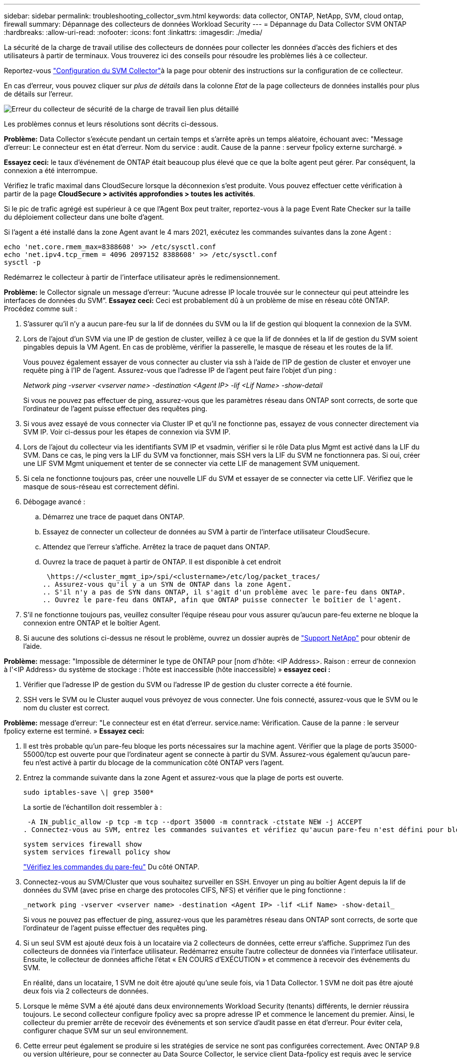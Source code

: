 ---
sidebar: sidebar 
permalink: troubleshooting_collector_svm.html 
keywords: data collector, ONTAP, NetApp, SVM, cloud ontap, firewall 
summary: Dépannage des collecteurs de données Workload Security 
---
= Dépannage du Data Collector SVM ONTAP
:hardbreaks:
:allow-uri-read: 
:nofooter: 
:icons: font
:linkattrs: 
:imagesdir: ./media/


[role="lead"]
La sécurité de la charge de travail utilise des collecteurs de données pour collecter les données d'accès des fichiers et des utilisateurs à partir de terminaux. Vous trouverez ici des conseils pour résoudre les problèmes liés à ce collecteur.

Reportez-vous link:task_add_collector_svm.html["Configuration du SVM Collector"]à la page pour obtenir des instructions sur la configuration de ce collecteur.

En cas d'erreur, vous pouvez cliquer sur _plus de détails_ dans la colonne _Etat_ de la page collecteurs de données installés pour plus de détails sur l'erreur.

image:CS_Data_Collector_Error.png["Erreur du collecteur de sécurité de la charge de travail lien plus détaillé"]

Les problèmes connus et leurs résolutions sont décrits ci-dessous.

****
*Problème:* Data Collector s'exécute pendant un certain temps et s'arrête après un temps aléatoire, échouant avec: "Message d'erreur: Le connecteur est en état d'erreur. Nom du service : audit. Cause de la panne : serveur fpolicy externe surchargé. »

*Essayez ceci:* le taux d'événement de ONTAP était beaucoup plus élevé que ce que la boîte agent peut gérer. Par conséquent, la connexion a été interrompue.

Vérifiez le trafic maximal dans CloudSecure lorsque la déconnexion s'est produite. Vous pouvez effectuer cette vérification à partir de la page *CloudSecure > activités approfondies > toutes les activités*.

Si le pic de trafic agrégé est supérieur à ce que l'Agent Box peut traiter, reportez-vous à la page Event Rate Checker sur la taille du déploiement collecteur dans une boîte d'agent.

Si l'agent a été installé dans la zone Agent avant le 4 mars 2021, exécutez les commandes suivantes dans la zone Agent :

....
echo 'net.core.rmem_max=8388608' >> /etc/sysctl.conf
echo 'net.ipv4.tcp_rmem = 4096 2097152 8388608' >> /etc/sysctl.conf
sysctl -p
....
Redémarrez le collecteur à partir de l'interface utilisateur après le redimensionnement.

****
****
*Problème:* le Collector signale un message d'erreur: “Aucune adresse IP locale trouvée sur le connecteur qui peut atteindre les interfaces de données du SVM”. *Essayez ceci:* Ceci est probablement dû à un problème de mise en réseau côté ONTAP. Procédez comme suit :

. S'assurer qu'il n'y a aucun pare-feu sur la lif de données du SVM ou la lif de gestion qui bloquent la connexion de la SVM.
. Lors de l'ajout d'un SVM via une IP de gestion de cluster, veillez à ce que la lif de données et la lif de gestion du SVM soient pingables depuis la VM Agent. En cas de problème, vérifier la passerelle, le masque de réseau et les routes de la lif.
+
Vous pouvez également essayer de vous connecter au cluster via ssh à l'aide de l'IP de gestion de cluster et envoyer une requête ping à l'IP de l'agent. Assurez-vous que l'adresse IP de l'agent peut faire l'objet d'un ping :

+
_Network ping -vserver <vserver name> -destination <Agent IP> -lif <Lif Name> -show-detail_

+
Si vous ne pouvez pas effectuer de ping, assurez-vous que les paramètres réseau dans ONTAP sont corrects, de sorte que l'ordinateur de l'agent puisse effectuer des requêtes ping.

. Si vous avez essayé de vous connecter via Cluster IP et qu'il ne fonctionne pas, essayez de vous connecter directement via SVM IP. Voir ci-dessus pour les étapes de connexion via SVM IP.
. Lors de l'ajout du collecteur via les identifiants SVM IP et vsadmin, vérifier si le rôle Data plus Mgmt est activé dans la LIF du SVM. Dans ce cas, le ping vers la LIF du SVM va fonctionner, mais SSH vers la LIF du SVM ne fonctionnera pas. Si oui, créer une LIF SVM Mgmt uniquement et tenter de se connecter via cette LIF de management SVM uniquement.
. Si cela ne fonctionne toujours pas, créer une nouvelle LIF du SVM et essayer de se connecter via cette LIF. Vérifiez que le masque de sous-réseau est correctement défini.
. Débogage avancé :
+
.. Démarrez une trace de paquet dans ONTAP.
.. Essayez de connecter un collecteur de données au SVM à partir de l'interface utilisateur CloudSecure.
.. Attendez que l'erreur s'affiche. Arrêtez la trace de paquet dans ONTAP.
.. Ouvrez la trace de paquet à partir de ONTAP. Il est disponible à cet endroit
+
 \https://<cluster_mgmt_ip>/spi/<clustername>/etc/log/packet_traces/
.. Assurez-vous qu'il y a un SYN de ONTAP dans la zone Agent.
.. S'il n'y a pas de SYN dans ONTAP, il s'agit d'un problème avec le pare-feu dans ONTAP.
.. Ouvrez le pare-feu dans ONTAP, afin que ONTAP puisse connecter le boîtier de l'agent.


. S'il ne fonctionne toujours pas, veuillez consulter l'équipe réseau pour vous assurer qu'aucun pare-feu externe ne bloque la connexion entre ONTAP et le boîtier Agent.
. Si aucune des solutions ci-dessus ne résout le problème, ouvrez un dossier auprès de link:concept_requesting_support.html["Support NetApp"] pour obtenir de l'aide.


****
****
*Problème:* message: "Impossible de déterminer le type de ONTAP pour [nom d'hôte: <IP Address>. Raison : erreur de connexion à l'<IP Address> du système de stockage : l'hôte est inaccessible (hôte inaccessible) » *essayez ceci :*

. Vérifier que l'adresse IP de gestion du SVM ou l'adresse IP de gestion du cluster correcte a été fournie.
. SSH vers le SVM ou le Cluster auquel vous prévoyez de vous connecter. Une fois connecté, assurez-vous que le SVM ou le nom du cluster est correct.


****
****
*Problème:* message d'erreur: "Le connecteur est en état d'erreur. service.name: Vérification. Cause de la panne : le serveur fpolicy externe est terminé. » *Essayez ceci:*

. Il est très probable qu'un pare-feu bloque les ports nécessaires sur la machine agent. Vérifier que la plage de ports 35000-55000/tcp est ouverte pour que l'ordinateur agent se connecte à partir du SVM. Assurez-vous également qu'aucun pare-feu n'est activé à partir du blocage de la communication côté ONTAP vers l'agent.
. Entrez la commande suivante dans la zone Agent et assurez-vous que la plage de ports est ouverte.
+
 sudo iptables-save \| grep 3500*
+
La sortie de l'échantillon doit ressembler à :

+
 -A IN_public_allow -p tcp -m tcp --dport 35000 -m conntrack -ctstate NEW -j ACCEPT
. Connectez-vous au SVM, entrez les commandes suivantes et vérifiez qu'aucun pare-feu n'est défini pour bloquer la communication avec ONTAP.
+
....
system services firewall show
system services firewall policy show
....
+
link:https://docs.netapp.com/ontap-9/index.jsp?topic=%2Fcom.netapp.doc.dot-cm-nmg%2FGUID-969851BB-4302-4645-8DAC-1B059D81C5B2.html["Vérifiez les commandes du pare-feu"] Du côté ONTAP.

. Connectez-vous au SVM/Cluster que vous souhaitez surveiller en SSH. Envoyer un ping au boîtier Agent depuis la lif de données du SVM (avec prise en charge des protocoles CIFS, NFS) et vérifier que le ping fonctionne :
+
 _network ping -vserver <vserver name> -destination <Agent IP> -lif <Lif Name> -show-detail_
+
Si vous ne pouvez pas effectuer de ping, assurez-vous que les paramètres réseau dans ONTAP sont corrects, de sorte que l'ordinateur de l'agent puisse effectuer des requêtes ping.

. Si un seul SVM est ajouté deux fois à un locataire via 2 collecteurs de données, cette erreur s'affiche. Supprimez l'un des collecteurs de données via l'interface utilisateur. Redémarrez ensuite l'autre collecteur de données via l'interface utilisateur. Ensuite, le collecteur de données affiche l'état « EN COURS d'EXÉCUTION » et commence à recevoir des événements du SVM.
+
En réalité, dans un locataire, 1 SVM ne doit être ajouté qu'une seule fois, via 1 Data Collector. 1 SVM ne doit pas être ajouté deux fois via 2 collecteurs de données.

. Lorsque le même SVM a été ajouté dans deux environnements Workload Security (tenants) différents, le dernier réussira toujours. Le second collecteur configure fpolicy avec sa propre adresse IP et commence le lancement du premier. Ainsi, le collecteur du premier arrête de recevoir des événements et son service d'audit passe en état d'erreur. Pour éviter cela, configurer chaque SVM sur un seul environnement.
. Cette erreur peut également se produire si les stratégies de service ne sont pas configurées correctement. Avec ONTAP 9.8 ou version ultérieure, pour se connecter au Data Source Collector, le service client Data-fpolicy est requis avec le service de données Data-nfs et/ou Data-cifs. De plus, le service data-fpolicy-client doit être associé aux lif de données pour le SVM surveillé.


****
****
*Problème:* aucun événement vu dans la page d'activité. *Essayez ceci:*

. Vérifiez si le collecteur ONTAP est à l'état « EN COURS D'EXÉCUTION ». Si oui, assurez-vous alors que certains événements cifs sont générés sur les machines virtuelles client cifs en ouvrant certains fichiers.
. Si aucune activité n'est visible, veuillez vous connecter au SVM et saisir la commande suivante. _<SVM<event log show -source fpolicy_ Vérifiez qu'il n'y a aucune erreur liée à fpolicy.
. Si aucune activité n'est constatée, veuillez vous connecter au SVM. Saisissez la commande suivante :
+
 <SVM>fpolicy show
+
Vérifiez si la politique fpolicy nommée avec le préfixe « cloudsecure_ » a été définie et que le statut est « activé ». Si non défini, il est fort probable que l'agent ne puisse pas exécuter les commandes dans la SVM. Veuillez vous assurer que toutes les conditions préalables décrites au début de la page ont été respectées.



****
****
*Problème:* le Data Collector SVM est en état d'erreur et le message d'erreur est "l'agent n'a pas pu se connecter au collecteur" *essayez ceci:*

. L'agent est probablement surchargé et ne peut pas se connecter aux collecteurs de la source de données.
. Vérifiez le nombre de collecteurs de sources de données connectés à l'agent.
. Vérifiez également le débit de données dans la page “toutes les activités” de l'interface utilisateur.
. Si le nombre d'activités par seconde est très élevé, installez un autre agent et déplacez certains des collecteurs de sources de données vers le nouvel agent.


****
****
*Problème:* le Data Collector SVM affiche le message d'erreur comme "fpolicy.server.connectError: nœud n'a pas pu établir de connexion avec le serveur FPolicy "12.195.15.146" ( motif: "Select Timed out")" *essayez ceci:* le pare-feu est activé dans SVM/Cluster. Le moteur fpolicy ne peut donc pas se connecter au serveur fpolicy. Les interfaces de ligne de commande de ONTAP qui peuvent être utilisées pour obtenir plus d'informations sont les suivantes :

....
event log show -source fpolicy which shows the error
event log show -source fpolicy -fields event,action,description which shows more details.
....
link:https://docs.netapp.com/ontap-9/index.jsp?topic=%2Fcom.netapp.doc.dot-cm-nmg%2FGUID-969851BB-4302-4645-8DAC-1B059D81C5B2.html["Vérifiez les commandes du pare-feu"] Du côté ONTAP.

****
****
*Problème:* message d'erreur: “Le connecteur est en état d'erreur. Nom du service:audit. Motif de l'échec : aucune interface de données valide (rôle : données,protocoles de données : NFS ou CIFS ou les deux, état : up) trouvée sur le SVM ». *Essayez ceci:* Assurez-vous qu'il existe une interface opérationnelle (ayant le rôle de protocole de données et de données comme CIFS/NFS.

****
****
*Problème:* le collecteur de données passe à l'état d'erreur et passe ensuite à l'état D'EXÉCUTION après un certain temps, puis revient à l'état d'erreur. Ce cycle se répète. *Essayez ceci :* *cela se produit généralement dans le scénario suivant :

. Plusieurs collecteurs de données sont ajoutés.
. Les collecteurs de données qui montrent ce type de comportement auront 1 SVM ajouté à ces collecteurs de données. Signification : 2 collecteurs de données ou plus sont connectés à 1 SVM.
. Assurez-vous que 1 collecteur de données se connecte à 1 seul SVM.
. Supprimer les autres collecteurs de données qui sont connectés au même SVM.


****
****
*Problème :* le connecteur est en état d'erreur. Nom du service : audit. Motif de l'échec : échec de la configuration (politique sur la SVM svmname. Raison : valeur non valide spécifiée pour l'élément « shares-to-include » dans « fpolicy.policy.scope-modify : « Federal » *essayez ceci :* *les noms de partage doivent être donnés sans guillemets. Modifiez la configuration du SVM DSC de ONTAP pour corriger les noms de partage.

_Inclure et exclure des partages_ n'est pas destiné à une longue liste de noms de partage. Utilisez le filtrage par volume à la place si vous avez un grand nombre de partages à inclure ou exclure.

****
****
*Problème :* il existe dans le cluster des stratégies de gestion de polices qui ne sont pas utilisées. Que faut-il faire avant l'installation de la sécurité des charges de travail ? *Essayez ceci:* il est recommandé de supprimer tous les paramètres fpolicy inutilisés existants, même s'ils sont déconnectés. La sécurité des charges de travail crée fpolicy avec le préfixe « cloudSecure_ ». Toutes les autres configurations fpolicy non utilisées peuvent être supprimées.

Commande CLI pour afficher la liste fpolicy :

 fpolicy show
Étapes de suppression des configurations fpolicy :

....
fpolicy disable -vserver <svmname> -policy-name <policy_name>
fpolicy policy scope delete -vserver <svmname> -policy-name <policy_name>
fpolicy policy delete -vserver <svmname> -policy-name <policy_name>
fpolicy policy event delete -vserver <svmname> -event-name <event_list>
fpolicy policy external-engine delete -vserver <svmname> -engine-name <engine_name>
....
|après l'activation de la sécurité des charges de travail, les performances de ONTAP sont affectées : la latence devient de façon sporadique, les IOPS sont réduites de façon sporadique. |lors de l'utilisation de ONTAP avec la sécurité des charges de travail, des problèmes de latence sont parfois visibles dans ONTAP. Il y a un certain nombre de raisons possibles pour cela, comme indiqué dans les points suivants : link:https://mysupport.netapp.com/site/bugs-online/product/ONTAP/BURT/1372994["1372994"] https://mysupport.netapp.com/site/bugs-online/product/ONTAP/BURT/1415152["1415152"] https://mysupport.netapp.com/site/bugs-online/product/ONTAP/BURT/1438207["1438207"], , , https://mysupport.netapp.com/site/bugs-online/product/ONTAP/BURT/1479704["1479704"] https://mysupport.netapp.com/site/bugs-online/product/ONTAP/BURT/1354659["1354659"] . Tous ces problèmes sont résolus dans ONTAP 9.13.1 et versions ultérieures ; il est fortement recommandé d'utiliser l'une de ces versions ultérieures.

****
****
*Problème:* le collecteur de données est en erreur, affiche ce message d'erreur. “Erreur : le connecteur est en état d'erreur. Nom du service : audit. Motif de l'échec : échec de la configuration de la règle sur le SVM svm_test. Motif : valeur manquante pour le champ zapi : événements. “ *Essayez ceci:*

. Commencez par un nouveau SVM avec uniquement le service NFS configuré.
. Ajoutez un collecteur de données SVM ONTAP dans la sécurité des charges de travail. CIFS est configuré en tant que protocole autorisé pour la SVM lors de l'ajout du SVM Data Collector de ONTAP dans Workload Security.
. Attendez que le collecteur de données de la sécurité de la charge de travail affiche une erreur.
. Étant donné que le serveur CIFS n'est PAS configuré sur le SVM, cette erreur comme indiquée sur la gauche est indiquée par Workload Security.
. Modifiez le collecteur de données du SVM ONTAP et décochez la case CIFS en tant que protocole autorisé. Enregistrer le collecteur de données. Il démarre alors que seul le protocole NFS est activé.


****
****
*Problème :* Data Collector affiche le message d'erreur : “erreur : échec de la détermination de l'intégrité du collecteur dans les 2 tentatives, essayez de redémarrer le collecteur (Code d'erreur : AGENT008)”. *Essayez ce:*

. Sur la page collecteurs de données, faites défiler l'écran vers la droite du collecteur de données donnant l'erreur et cliquez sur le menu 3 points. Sélectionnez _Modifier_. Saisissez à nouveau le mot de passe du collecteur de données. Enregistrez le collecteur de données en appuyant sur le bouton _Save_. Data Collector redémarre et l'erreur doit être résolue.
. La machine Agent peut ne pas disposer de suffisamment de ressources CPU ou RAM, c'est pourquoi les DSC sont défaillants. Veuillez vérifier le nombre de collecteurs de données ajoutés à l'agent de la machine. Si elle est supérieure à 20, augmentez la capacité CPU et RAM de l'ordinateur Agent. Une fois l'UC et la RAM augmentées, les DSC sont en cours d'initialisation, puis s'exécutent automatiquement. Consultez le guide de dimensionnement sur link:concept_cs_event_rate_checker.html["cette page"].


****
****
*Problème:* le Data Collector est en erreur lorsque le mode SVM est sélectionné. *Essayer ceci:* lors de la connexion en mode SVM, si l'IP de gestion du cluster est utilisée pour se connecter à la place de l'IP de gestion du SVM, alors la connexion sera erronée. S'assurer que l'IP de SVM correct est utilisé.

****
****
*Problème :* le collecteur de données affiche un message d'erreur lorsque la fonction accès refusé est activée : "le connecteur est en état d'erreur. Nom du service : audit. Motif de l'échec : la configuration de fpolicy sur le svm test_svm a échoué. Raison : l'utilisateur n'est pas autorisé. » *Essayez ceci:* l'utilisateur manque peut-être les autorisations de REPOS nécessaires pour la fonction accès refusé. Veuillez suivre les instructions de la section link:concept_ws_integration_with_ontap_access_denied.html["cette page"] pour définir les autorisations.

Redémarrez le collecteur une fois les autorisations définies.

****
Si vous rencontrez toujours des problèmes, accédez aux liens d'assistance mentionnés dans la page *aide > support*.
